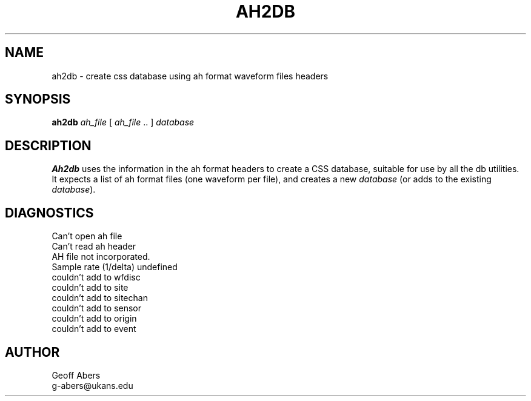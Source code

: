 .\" AH2DB 1 1.1.1.1 $ $Date$
.TH AH2DB 1 "$Date$"
.SH NAME
ah2db \- create css database using ah format waveform files headers
.SH SYNOPSIS
.nf
\fBah2db \fIah_file \fR[ \fIah_file \fR.. ] \fIdatabase\fR
.fi
.SH DESCRIPTION
\fBAh2db\fR uses the information in the ah format headers to 
create a CSS database, suitable for use by all the db utilities.
It expects a list of ah format files (one waveform per file), 
and creates a new \fIdatabase\fR (or adds to the existing \fIdatabase\fR). 
.SH DIAGNOSTICS
.IP "Can't open ah file"
.IP "Can't read ah header"
.IP "AH file not incorporated."
.IP "Sample rate (1/delta) undefined "
.IP "couldn't add to wfdisc"
.IP "couldn't add to site"
.IP "couldn't add to sitechan"
.IP "couldn't add to sensor"
.IP "couldn't add to origin"
.IP "couldn't add to event"
.SH AUTHOR
Geoff Abers
.br
g-abers@ukans.edu
.\" $Id$ 
